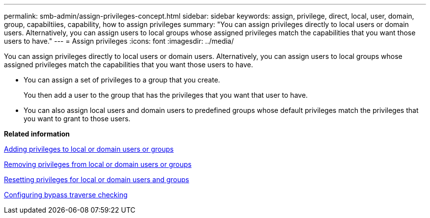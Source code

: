 ---
permalink: smb-admin/assign-privileges-concept.html
sidebar: sidebar
keywords: assign, privilege, direct, local, user, domain, group, capabiltiies, capability, how to assign privileges
summary: "You can assign privileges directly to local users or domain users. Alternatively, you can assign users to local groups whose assigned privileges match the capabilities that you want those users to have."
---
= Assign privileges
:icons: font
:imagesdir: ../media/

[.lead]
You can assign privileges directly to local users or domain users. Alternatively, you can assign users to local groups whose assigned privileges match the capabilities that you want those users to have.

* You can assign a set of privileges to a group that you create.
+
You then add a user to the group that has the privileges that you want that user to have.

* You can also assign local users and domain users to predefined groups whose default privileges match the privileges that you want to grant to those users.

*Related information*

xref:add-privileges-local-domain-users-groups-task.adoc[Adding privileges to local or domain users or groups]

xref:remove-privileges-local-domain-users-groups-task.adoc[Removing privileges from local or domain users or groups]

xref:reset-privileges-local-domain-users-groups-task.adoc[Resetting privileges for local or domain users and groups]

xref:configure-bypass-traverse-checking-concept.adoc[Configuring bypass traverse checking]
